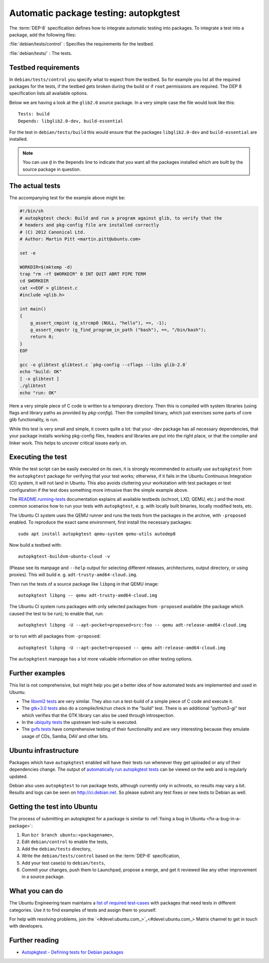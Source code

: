 .. _automatic-package-testing-autopkgtest:

Automatic package testing: autopkgtest
======================================

The :term:`DEP-8` specification defines how to integrate automatic testing into packages. To integrate a test into a package, add the following files:

:file:`debian/tests/control`
: Specifies the requirements for the testbed.

:file:`debian/tests/`
: The tests.


Testbed requirements
--------------------

In ``debian/tests/control`` you specify what to expect from the testbed. So 
for example you list all the required packages for the tests, if the testbed
gets broken during the build or if ``root`` permissions are required. The 
DEP 8 specification lists all available options.

Below we are having a look at the ``glib2.0`` source package. In a very 
simple case the file would look like this::

        Tests: build
        Depends: libglib2.0-dev, build-essential

For the test in ``debian/tests/build`` this would ensure that the packages 
``libglib2.0-dev`` and ``build-essential`` are installed.

.. note:: You can use ``@`` in the ``Depends`` line to indicate that you want
        all the packages installed which are built by the source package in
        question.


The actual tests
----------------

The accompanying test for the example above might be:

.. code-block:: sh

        #!/bin/sh
        # autopkgtest check: Build and run a program against glib, to verify that the
        # headers and pkg-config file are installed correctly
        # (C) 2012 Canonical Ltd.
        # Author: Martin Pitt <martin.pitt@ubuntu.com>

        set -e

        WORKDIR=$(mktemp -d)
        trap "rm -rf $WORKDIR" 0 INT QUIT ABRT PIPE TERM
        cd $WORKDIR
        cat <<EOF > glibtest.c
        #include <glib.h>

        int main()
        {
            g_assert_cmpint (g_strcmp0 (NULL, "hello"), ==, -1);
            g_assert_cmpstr (g_find_program_in_path ("bash"), ==, "/bin/bash");
            return 0;
        }
        EOF

        gcc -o glibtest glibtest.c `pkg-config --cflags --libs glib-2.0`
        echo "build: OK"
        [ -x glibtest ]
        ./glibtest
        echo "run: OK"

Here a very simple piece of C code is written to a temporary directory. Then 
this is compiled with system libraries (using flags and library paths as 
provided by `pkg-config`). Then the compiled binary, which just exercises some
parts of core glib functionality, is run.

While this test is very small and simple, it covers quite a lot: that your -dev
package has all necessary dependencies, that your package installs working
pkg-config files, headers and libraries are put into the right place, or that
the compiler and linker work. This helps to uncover critical issues early on.


Executing the test
------------------

While the test script can be easily executed on its own, it is strongly
recommended to actually use ``autopkgtest`` from the ``autopkgtest`` package for
verifying that your test works; otherwise, if it fails in the Ubuntu Continuous
Integration (CI) system, it will not land in Ubuntu.  This also avoids cluttering
your workstation with test packages or test configuration if the test does
something more intrusive than the simple example above.

The `README.running-tests <running_tests_>`_ documentation explains all
available testbeds (schroot, LXD, QEMU, etc.) and the most common scenarios how
to run your tests with ``autopkgtest``, e. g. with locally built binaries, locally
modified tests, etc.

The Ubuntu CI system uses the QEMU runner and runs the tests from the packages
in the archive, with ``-proposed`` enabled. To reproduce the exact same
environment, first install the necessary packages::

        sudo apt install autopkgtest qemu-system qemu-utils autodep8

Now build a testbed with::

        autopkgtest-buildvm-ubuntu-cloud -v

(Please see its manpage and ``--help`` output for selecting different releases,
architectures, output directory, or using proxies). This will build e. g.
``adt-trusty-amd64-cloud.img``.

Then run the tests of a source package like ``libpng`` in that QEMU image::

        autopkgtest libpng -- qemu adt-trusty-amd64-cloud.img

The Ubuntu CI system runs packages with only selected packages from
``-proposed`` available (the package which caused the test to be run); to
enable that, run::

        autopkgtest libpng -U --apt-pocket=proposed=src:foo -- qemu adt-release-amd64-cloud.img

or to run with all packages from ``-proposed``::

        autopkgtest libpng -U --apt-pocket=proposed -- qemu adt-release-amd64-cloud.img

The ``autopkgtest`` manpage has a lot more valuable information on other
testing options.


Further examples
----------------

This list is not comprehensive, but might help you get a better idea of how
automated tests are implemented and used in Ubuntu.

* The `libxml2 tests <libxml2_>`_ are very similar. They also run a test-build of a 
  simple piece of C code and execute it.
* The `gtk+3.0 tests <gtk3_>`_ also do a compile/link/run check in the "build" test. 
  There is an additional "python3-gi" test which verifies that the GTK 
  library can also be used through introspection.
* In the `ubiquity tests <ubiquity_>`_ the upstream test-suite is executed.
* The `gvfs tests <gvfs_>`_ have comprehensive testing of their functionality and
  are very interesting because they emulate usage of CDs, Samba, DAV and
  other bits.


Ubuntu infrastructure
---------------------


Packages which have ``autopkgtest`` enabled will have their tests run whenever
they get uploaded or any of their dependencies change. The output of
`automatically run autopkgtest tests <jenkins_>`_ can be viewed on the web and is 
regularly updated.

Debian also uses ``autopkgtest`` to run package tests, although currently only
in schroots, so results may vary a bit. Results and logs can be seen on
http://ci.debian.net. So please submit any test fixes or new tests to Debian as
well.


Getting the test into Ubuntu
----------------------------

The process of submitting an autopkgtest for a package is similar to :ref:`fixing a bug in Ubuntu <fix-a-bug-in-a-package>`:

#. Run ``bzr branch ubuntu:<packagename>``,
#. Edit ``debian/control`` to enable the tests,
#. Add the ``debian/tests`` directory,
#. Write the ``debian/tests/control`` based on the :term:`DEP-8` specification,
#. Add your test case(s) to ``debian/tests``,
#. Commit your changes, push them to Launchpad, propose a merge, and get it reviewed like any other improvement in a source package.


What you can do
---------------

The Ubuntu Engineering team maintains a `list of required test-cases <requiredtests_>`_ with packages that need tests in different categories. Use it to find examples of tests and assign them to yourself.

For help with resolving problems, join the `<#devel:ubuntu.com_>`_ Matrix channel to get in touch with developers.


Further reading
---------------

* `Autopkgtest - Defining tests for Debian packages <https://salsa.debian.org/ci-team/autopkgtest/blob/master/doc/README.package-tests.rst>`_

.. wokeignore:rule=master
.. _libxml2: https://git.launchpad.net/ubuntu/+source/libxml2/tree/debian/tests
.. _gvfs: https://git.launchpad.net/ubuntu/+source/gvfs/tree/debian/tests
.. _gtk3: https://git.launchpad.net/ubuntu/+source/gtk+3.0/tree/debian/tests
.. _ubiquity: https://git.launchpad.net/ubiquity/tree/debian/tests
.. _jenkins: http://autopkgtest.ubuntu.com/
.. wokeignore:rule=master
.. _running_tests: https://salsa.debian.org/ci-team/autopkgtest/blob/master/doc/README.running-tests.rst
.. _requiredtests: https://wiki.ubuntu.com/QATeam/RequiredTests
